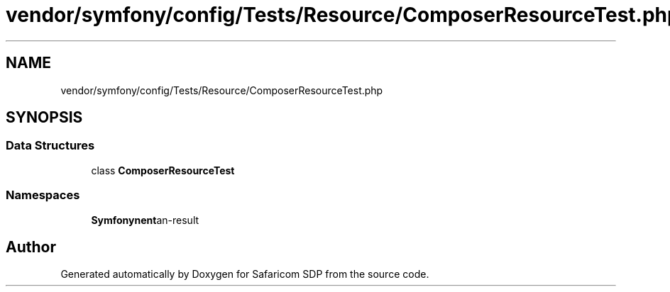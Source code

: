 .TH "vendor/symfony/config/Tests/Resource/ComposerResourceTest.php" 3 "Sat Sep 26 2020" "Safaricom SDP" \" -*- nroff -*-
.ad l
.nh
.SH NAME
vendor/symfony/config/Tests/Resource/ComposerResourceTest.php
.SH SYNOPSIS
.br
.PP
.SS "Data Structures"

.in +1c
.ti -1c
.RI "class \fBComposerResourceTest\fP"
.br
.in -1c
.SS "Namespaces"

.in +1c
.ti -1c
.RI " \fBSymfony\\Component\\Config\\Tests\\Resource\fP"
.br
.in -1c
.SH "Author"
.PP 
Generated automatically by Doxygen for Safaricom SDP from the source code\&.
